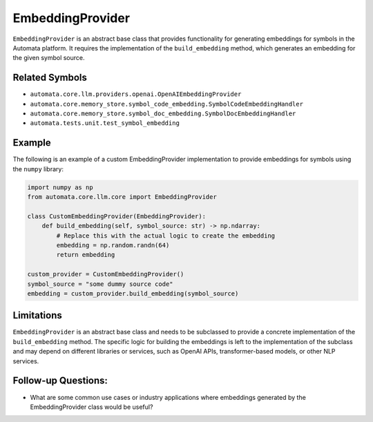 EmbeddingProvider
=================

``EmbeddingProvider`` is an abstract base class that provides
functionality for generating embeddings for symbols in the Automata
platform. It requires the implementation of the ``build_embedding``
method, which generates an embedding for the given symbol source.

Related Symbols
---------------

-  ``automata.core.llm.providers.openai.OpenAIEmbeddingProvider``
-  ``automata.core.memory_store.symbol_code_embedding.SymbolCodeEmbeddingHandler``
-  ``automata.core.memory_store.symbol_doc_embedding.SymbolDocEmbeddingHandler``
-  ``automata.tests.unit.test_symbol_embedding``

Example
-------

The following is an example of a custom EmbeddingProvider implementation
to provide embeddings for symbols using the ``numpy`` library:

.. code:: python

   import numpy as np
   from automata.core.llm.core import EmbeddingProvider

   class CustomEmbeddingProvider(EmbeddingProvider):
       def build_embedding(self, symbol_source: str) -> np.ndarray:
           # Replace this with the actual logic to create the embedding
           embedding = np.random.randn(64)
           return embedding

   custom_provider = CustomEmbeddingProvider()
   symbol_source = "some dummy source code"
   embedding = custom_provider.build_embedding(symbol_source)

Limitations
-----------

``EmbeddingProvider`` is an abstract base class and needs to be
subclassed to provide a concrete implementation of the
``build_embedding`` method. The specific logic for building the
embeddings is left to the implementation of the subclass and may depend
on different libraries or services, such as OpenAI APIs,
transformer-based models, or other NLP services.

Follow-up Questions:
--------------------

-  What are some common use cases or industry applications where
   embeddings generated by the EmbeddingProvider class would be useful?
